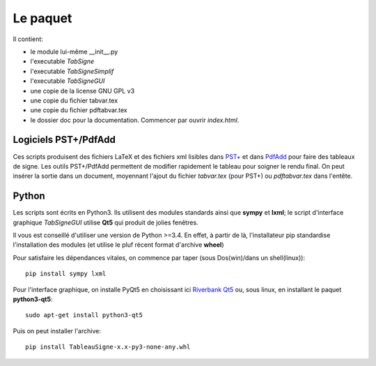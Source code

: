 Le paquet
---------

Il contient:

* le module lui-même __init__.py
* l'executable *TabSigne*
* l'executable *TabSigneSimplif*
* l'executable *TabSigneGUI*
* une copie de la license GNU GPL v3
* une copie du fichier tabvar.tex
* une copie du fichier pdftabvar.tex
* le dossier doc pour la documentation. Commencer par ouvrir *index.html*.

Logiciels  PST+/PdfAdd
^^^^^^^^^^^^^^^^^^^^^^

Ces scripts produisent des fichiers LaTeX et des fichiers xml lisibles dans
`PST+ <http://www.xm1math.net/pstplus/>`_ et dans `PdfAdd
<http://www.xm1math.net/pdfadd/>`_ pour faire des tableaux de signe. Les outils
PST+/PdfAdd permettent de modifier rapidement le tableau pour soigner le rendu
final. On peut insérer la sortie dans un document, moyennant l'ajout du fichier
*tabvar.tex* (pour PST+) ou *pdftabvar.tex* dans l'entête.

Python
^^^^^^

Les scripts sont écrits en Python3.
Ils utilisent des modules standards ainsi que **sympy** et **lxml**; 
le script d'interface graphique *TabSigneGUI* utilise **Qt5** qui produit de jolies fenêtres.

Il vous est conseillé d'utiliser une version de Python >=3.4. En effet, à
partir de là, l'installateur pip standardise l'installation des modules (et
utilise le pluf récent format d'archive **wheel**)

Pour satisfaire les dépendances vitales, on commence par taper (sous Dos(win)/dans un shell(linux))::

  pip install sympy lxml

Pour l'interface graphique, on installe PyQt5 en choisissant ici `Riverbank Qt5 <http://www.riverbankcomputing.com/software/pyqt/download5>`_ ou, sous linux, en installant le paquet **python3-qt5**::

  sudo apt-get install python3-qt5

Puis on peut installer l'archive::

  pip install TableauSigne-x.x-py3-none-any.whl
